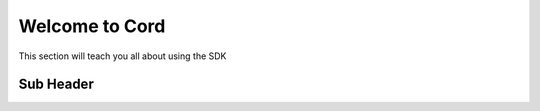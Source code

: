 Welcome to Cord
==========

This section will teach you all about using the SDK

Sub Header
-----------
